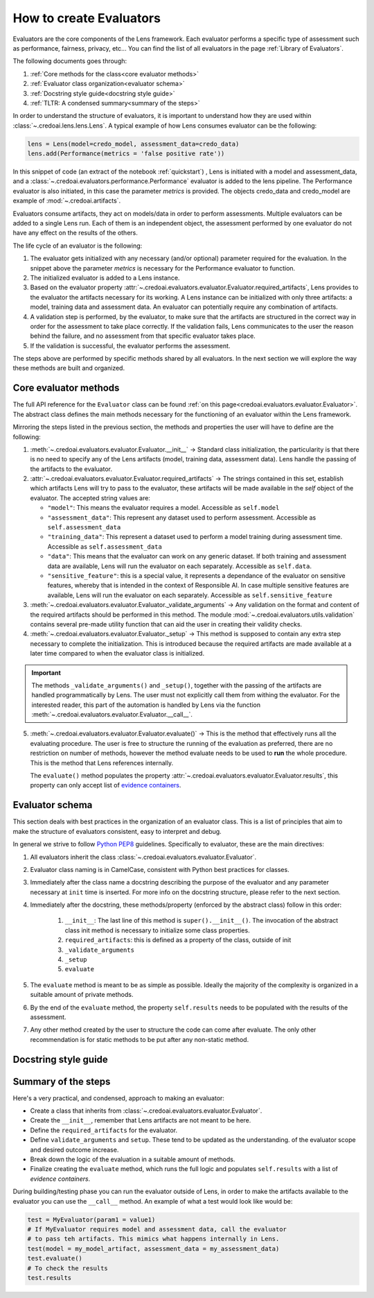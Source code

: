 ########################
How to create Evaluators
########################

Evaluators are the core components of the Lens framework. Each evaluator performs a specific type
of assessment such as performance, fairness, privacy, etc... You can find the list of all evaluators
in the page :ref:`Library of Evaluators`.

The following documents goes through: 

1. :ref:`Core methods for the class<core evaluator methods>`
2. :ref:`Evaluator class organization<evaluator schema>`
3. :ref:`Docstring style guide<docstring style guide>`
4. :ref:`TLTR: A condensed summary<summary of the steps>`

In order to understand the structure of evaluators, it is important to understand how they
are used within :class:`~.credoai.lens.lens.Lens`. A typical example of how Lens consumes evaluator
can be the following:

.. code-block::

    lens = Lens(model=credo_model, assessment_data=credo_data)
    lens.add(Performance(metrics = 'false positive rate'))

In this snippet of code (an extract of the notebook :ref:`quickstart`) , Lens is initiated with a model and assessment_data, 
and a :class:`~.credoai.evaluators.performance.Performance` evaluator is added to the lens pipeline.
The Performance evaluator is also initiated, in this case the parameter `metrics` is provided. 
The objects credo_data and credo_model are example of :mod:`~.credoai.artifacts`.

Evaluators consume artifacts, they act on models/data in order to perform assessments. Multiple evaluators can be
added to a single Lens run. Each of them is an independent object, the assessment performed by one evaluator do not have
any effect on the results of the others.

The life cycle of an evaluator is the following:

#. The evaluator gets initialized with any necessary (and/or optional) parameter required for the evaluation.
   In the snippet above the parameter `metrics` is necessary for the Performance evaluator to function.

#. The initialized evaluator is added to a Lens instance.

#. Based on the evaluator property :attr:`~.credoai.evaluators.evaluator.Evaluator.required_artifacts`, 
   Lens provides to the evaluator the artifacts necessary for its working. A Lens instance can be initialized
   with only three artifacts: a model, training data and assessment data. An evaluator can potentially require
   any combination of artifacts.

#. A validation step is performed, by the evaluator, to make sure that the artifacts are structured
   in the correct way in order for the assessment to take place correctly. If the validation fails,
   Lens communicates to the user the reason behind the failure, and no assessment from that specific evaluator takes place.

#. If the validation is successful, the evaluator performs the assessment.
   

The steps above are performed by specific methods shared by all evaluators. In the next section we will explore the way
these methods are built and organized.

**********************
Core evaluator methods
**********************

The full API reference for the ``Evaluator`` class can be found :ref:`on this page<credoai.evaluators.evaluator.Evaluator>`.
The abstract class defines the main methods necessary for the functioning of an evaluator
within the Lens framework.

Mirroring the steps listed in the previous section, the methods and properties the user will have to define
are the following:

#. :meth:`~.credoai.evaluators.evaluator.Evaluator.__init__` -> Standard class initialization, the particularity
   is that there is no need to specify any of the Lens artifacts (model, training data, assessment data). Lens
   handle the passing of the artifacts to the evaluator.

#. :attr:`~.credoai.evaluators.evaluator.Evaluator.required_artifacts` -> The strings contained in this set,
   establish which artifacts Lens will try to pass to the evaluator, these artifacts will be made available
   in the `self` object of the evaluator.
   The accepted string values are:

   * ``"model"``: This means the evaluator requires a model. Accessible as ``self.model``
   * ``"assessment_data"``: This represent any dataset used to perform assessment. Accessible as ``self.assessment_data``
   * ``"training_data"``: This represent a dataset used to perform a model training during assessment time.
     Accessible as ``self.assessment_data``
   * ``"data"``: This means that the evaluator can work on any generic dataset. If both training and assessment
     data are available, Lens will run the evaluator on each separately. Accessible as ``self.data``.
   * ``"sensitive_feature"``: this is a special value, it represents a dependance of the evaluator on sensitive
     features, whereby that is intended in the context of Responsible AI. In case multiple sensitive features
     are available, Lens will run the evaluator on each separately. Accessible as ``self.sensitive_feature``

#. :meth:`~.credoai.evaluators.evaluator.Evaluator._validate_arguments` -> Any validation on the format and content
   of the required artifacts should be performed in this method. The module :mod:`~.credoai.evaluators.utils.validation`
   contains several pre-made utility function that can aid the user in creating their validity checks.

#. :meth:`~.credoai.evaluators.evaluator.Evaluator._setup` -> This method is supposed to contain any extra step necessary
   to complete the initialization. This is introduced because the required artifacts are made available at a later
   time compared to when the evaluator class is initialized.

.. important::
   
   The methods ``_validate_arguments()`` and ``_setup()``, together with the passing of the artifacts are handled
   programmatically by Lens. The user must not explicitly call them from withing the evaluator. For the interested
   reader, this part of the automation is handled by Lens via the function :meth:`~.credoai.evaluators.evaluator.Evaluator.__call__`.

5. :meth:`~.credoai.evaluators.evaluator.Evaluator.evaluate()` -> This is the method that effectively runs all
   the evaluating procedure. The user is free to structure the running of the evaluation as preferred, there
   are no restriction on number of methods, however the method evaluate needs to be used to **run** the whole
   procedure. This is the method that Lens references internally.

   The ``evaluate()`` method populates the property :attr:`~.credoai.evaluators.evaluator.Evaluator.results`, this property
   can only accept list of `evidence containers <https://github.com/credo-ai/credoai_connect/blob/develop/connect/evidence/containers.py>`_.

****************
Evaluator schema
****************

This section deals with best practices in the organization of an evaluator class. This is a list
of principles that aim to make the structure of evaluators consistent, easy to interpret and debug.

In general we strive to follow `Python PEP8 <https://peps.python.org/pep-0008/>`_ guidelines.
Specifically to evaluator, these are the main directives:

#. All evaluators inherit the class :class:`~.credoai.evaluators.evaluator.Evaluator`.
#. Evaluator class naming is in CamelCase, consistent with Python best practices for classes.
#. Immediately after the class name a docstring describing the purpose of the evaluator and any
   parameter necessary at ``init`` time is inserted. For more info on the docstring structure, please
   refer to the next section.
#. Immediately after the docstring, these methods/property (enforced by the abstract class) follow in this order:

    #. ``__init__``: The last line of this method is ``super().__init__()``. The invocation of the abstract
       class init method is necessary to initialize some class properties.
    #. ``required_artifacts``: this is defined as a property of the class, outside of init
    #. ``_validate_arguments``
    #. ``_setup``
    #. ``evaluate``

#. The ``evaluate`` method is meant to be as simple as possible. Ideally the majority of the complexity is organized
   in a suitable amount of private methods.
#. By the end of the ``evaluate`` method, the property ``self.results`` needs to be populated with the results
   of the assessment.
#. Any other method created by the user to structure the code can come after evaluate. The only other recommendation
   is for static methods to be put after any non-static method.

*********************
Docstring style guide
*********************


********************
Summary of the steps
********************
Here's a very practical, and condensed, approach to making an evaluator:

* Create a class that inherits from :class:`~.credoai.evaluators.evaluator.Evaluator`.
* Create the ``__init__``, remember that Lens artifacts are not meant to be here.
* Define the ``required_artifacts`` for the evaluator. 
* Define ``validate_arguments`` and ``setup``. These tend to be updated as the understanding.
  of the evaluator scope and desired outcome increase.
* Break down the logic of the evaluation in a suitable amount of methods.
* Finalize creating the ``evaluate`` method, which runs the full logic and populates ``self.results`` with
  a list of *evidence containers*.

During building/testing phase you can run the evaluator outside of Lens, in order to make the artifacts
available to the evaluator you can use the ``__call__`` method. An example of what a test would look like
would be:

.. code::

    test = MyEvaluator(param1 = value1)
    # If MyEvaluator requires model and assessment data, call the evaluator
    # to pass teh artifacts. This mimics what happens internally in Lens.
    test(model = my_model_artifact, assessment_data = my_assessment_data)
    test.evaluate()
    # To check the results
    test.results

